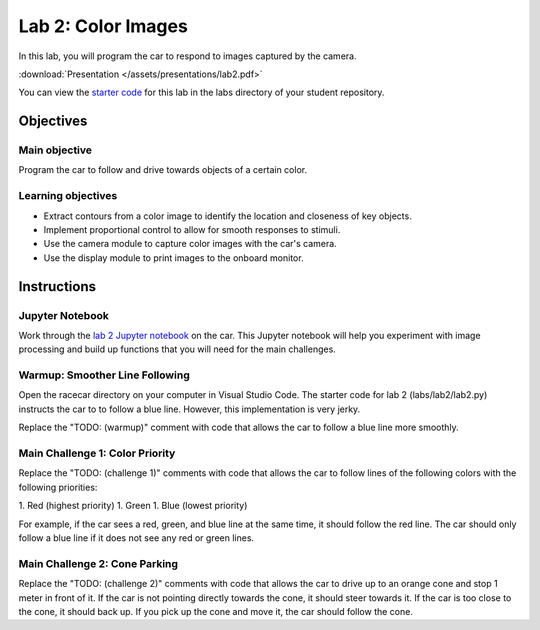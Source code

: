 .. _lab_2:

Lab 2: Color Images
============================================

In this lab, you will program the car to respond to images captured by the camera.

:download:`Presentation </assets/presentations/lab2.pdf>`

You can view the `starter code <https://github.com/MITLLRacecar/Student/blob/master/labs/lab2/lab2.py>`_ for this lab in the labs directory of your student repository.

=====================
Objectives
=====================

Main objective
""""""""""""""""""""
Program the car to follow and drive towards objects of a certain color.


Learning objectives
"""""""""""""""""""""

* Extract contours from a color image to identify the location and closeness of key objects.
* Implement proportional control to allow for smooth responses to stimuli.
* Use the camera module to capture color images with the car's camera.
* Use the display module to print images to the onboard monitor.

=====================
Instructions
=====================

Jupyter Notebook
"""""""""""""""""""""""

Work through the `lab 2 Jupyter notebook <https://github.com/MITLLRacecar/Student/blob/master/labs/lab2/lab2.ipynb>`_ on the car.  This Jupyter notebook will help you experiment with image processing and build up functions that you will need for the main challenges.

Warmup: Smoother Line Following
"""""""""""""""""""""""""""""""

Open the racecar directory on your computer in Visual Studio Code.  The starter code for lab 2 (labs/lab2/lab2.py) instructs the car to to follow a blue line.  However, this implementation is very jerky.

Replace the "TODO: (warmup)" comment with code that allows the car to follow a blue line more smoothly.

Main Challenge 1: Color Priority
""""""""""""""""""""""""""""""""

Replace the "TODO: (challenge 1)" comments with code that allows the car to follow lines of the following colors with the following priorities:

1. Red (highest priority)
1. Green
1. Blue (lowest priority)

For example, if the car sees a red, green, and blue line at the same time, it should follow the red line.  The car should only follow a blue line if it does not see any red or green lines.

Main Challenge 2: Cone Parking
""""""""""""""""""""""""""""""

Replace the "TODO: (challenge 2)" comments with code that allows the car to drive up to an orange cone and stop 1 meter in front of it.  If the car is not pointing directly towards the cone, it should steer towards it.  If the car is too close to the cone, it should back up.  If you pick up the cone and move it, the car should follow the cone.
